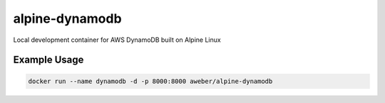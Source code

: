 alpine-dynamodb
===============
Local development container for AWS DynamoDB built on Alpine Linux

|Layers| |Stars| |Pulls|

Example Usage
-------------
.. code::

    docker run --name dynamodb -d -p 8000:8000 aweber/alpine-dynamodb

.. |Stars| image:: https://img.shields.io/docker/stars/aweber/alpine-dynamodb.svg?style=flat&1
   :target: https://hub.docker.com/r/aweber/alpine-dynamodb/

.. |Pulls| image:: https://img.shields.io/docker/pulls/aweber/alpine-dynamodb.svg?style=flat&1
   :target: https://hub.docker.com/r/aweber/alpine-dynamodb/

.. |Layers| image:: https://img.shields.io/imagelayers/image-size/aweber/alpine-dynamodb/latest.svg?style=flat&1
    :target: https://hub.docker.com/r/aweber/alpine-dynamodb/
